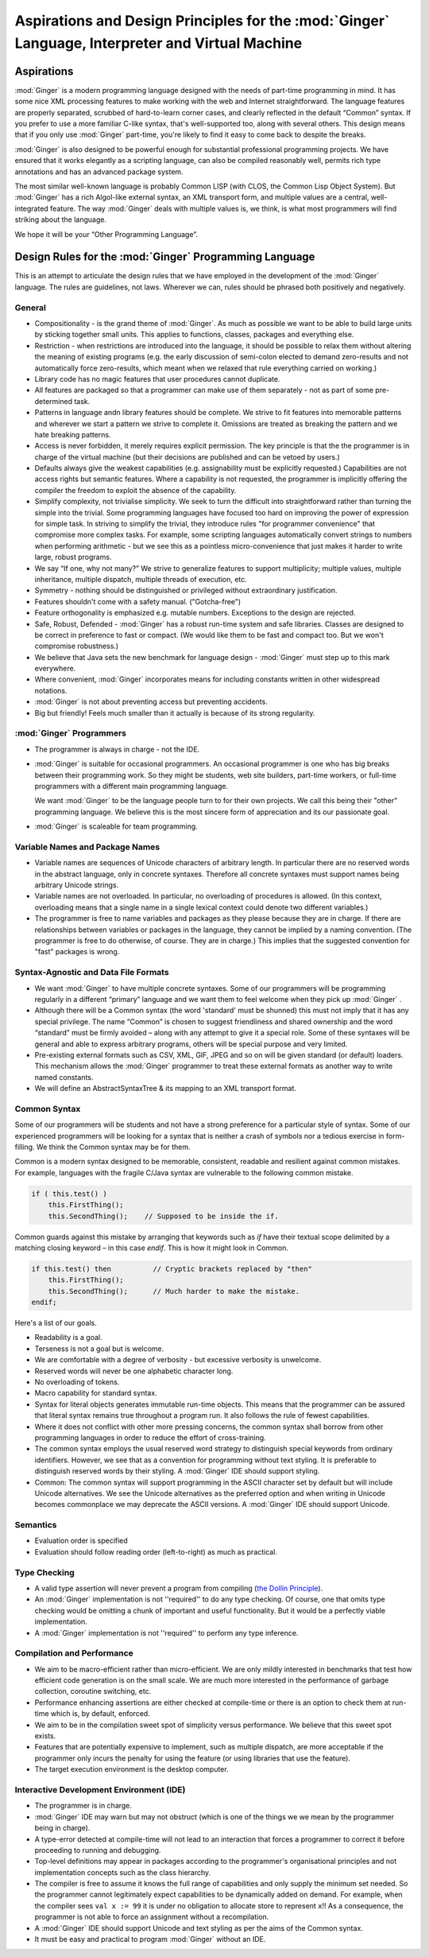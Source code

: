 ====================================================================================================
Aspirations and Design Principles for the  :mod:`Ginger`  Language, Interpreter and Virtual Machine
====================================================================================================

Aspirations
===========

:mod:`Ginger` is a modern programming language designed 
with the needs of part-time programming in mind. It has some nice 
XML processing features to make working with the web and Internet 
straightforward. The language features are properly separated, 
scrubbed of hard-to-learn corner cases, and clearly reflected 
in the default “Common” syntax. If you prefer to use a more familiar 
C-like syntax, that's well-supported too, along with several 
others. This design means that if you only use :mod:`Ginger` 
part-time, you're likely to find it easy to come back to despite 
the breaks. 

:mod:`Ginger` is also designed to be powerful enough 
for substantial professional programming projects. We have 
ensured that it works elegantly as a scripting language, can
also be compiled reasonably well, permits rich type 
annotations and has an advanced package system.

The most similar well-known language is probably Common LISP 
(with CLOS, the Common Lisp Object System). But :mod:`Ginger` 
has a rich Algol-like external 
syntax, an XML transport form, and multiple values are a central, 
well-integrated feature. The way :mod:`Ginger` deals 
with multiple values is, we think, is what most programmers will
find striking about the language.

We hope it will be your “Other Programming Language”. 

Design Rules for the  :mod:`Ginger`  Programming Language
=========================================================

This is an attempt to articulate the design rules that we have 
employed in the development of the :mod:`Ginger` language. 
The rules are guidelines, not laws. Wherever we can, rules should 
be phrased both positively and negatively. 

General
--------

* Compositionality - is the grand theme of :mod:`Ginger`. 
  As much as possible we want to be able to build large units by 
  sticking together small units. This applies to functions, 
  classes, packages and everything else. 

* Restriction - when restrictions are introduced into the language, 
  it should be possible to relax them without altering the meaning 
  of existing programs (e.g. the early discussion of semi-colon elected 
  to demand zero-results and not automatically force zero-results, 
  which meant when we relaxed that rule everything carried on 
  working.) 

* Library code has no magic features that user procedures 
  cannot duplicate. 

* All features are packaged so that 
  a programmer can make use of them separately - not as part of 
  some pre-determined task. 

* Patterns in language andn library features should be complete. We strive 
  to fit features into memorable patterns and wherever we 
  start a pattern we strive to complete it. Omissions are treated 
  as breaking the pattern and we hate breaking patterns. 

* Access is never forbidden, it merely 
  requires explicit permission. The key principle is that the 
  the programmer is in charge of the virtual machine (but their 
  decisions are published and can be vetoed by users.) 

* Defaults always give the weakest capabilities (e.g. assignability 
  must be explicitly requested.) Capabilities are not access 
  rights but semantic features. Where a capability is not requested, 
  the programmer is implicitly offering the compiler the freedom 
  to exploit the absence of the capability. 

* Simplify complexity, not trivialise simplicity. We seek 
  to turn the difficult into straightforward rather than turning 
  the simple into the trivial. Some programming languages have 
  focused too hard on improving the power of expression for simple 
  task. In striving to simplify the trivial, they introduce 
  rules "for programmer convenience" that compromise more 
  complex tasks. For example, some scripting languages automatically 
  convert strings to numbers when performing arithmetic - but 
  we see this as a pointless micro-convenience that 
  just makes it harder to write large, robust programs.

* We say “If one, why not many?” We strive to generalize features 
  to support multiplicity; multiple values, multiple inheritance, 
  multiple dispatch, multiple threads of execution, etc. 

* Symmetry - nothing should be distinguished or privileged 
  without extraordinary justification.

* Features shouldn't come with a safety manual. ("Gotcha-free") 

* Feature orthogonality is emphasized e.g. mutable numbers. 
  Exceptions to the design are rejected. 

* Safe, Robust, Defended - :mod:`Ginger` has a robust 
  run-time system and safe libraries. Classes are designed 
  to be correct in preference to fast or compact. (We would like 
  them to be fast and compact too. But we won't compromise robustness.) 

* We believe that Java sets the new benchmark for language design 
  - :mod:`Ginger` must step up to this mark everywhere. 

* Where convenient, :mod:`Ginger` incorporates means 
  for including constants written in other widespread notations. 

* :mod:`Ginger` is not about preventing access but preventing 
  accidents. 

* Big but friendly! Feels much smaller than it actually is because 
  of its strong regularity. 



:mod:`Ginger`  Programmers
---------------------------

* The programmer is always in charge - not the IDE. 

* :mod:`Ginger` is suitable for occasional programmers. 
  An occasional programmer is one who has big breaks between 
  their programming work. So they might be students, web site 
  builders, part-time workers, or full-time programmers with 
  a different main programming language. 

  We want :mod:`Ginger` to be the language people turn to for
  their own projects. We call this being their "other" programming
  language. We believe this is the most sincere form of appreciation
  and its our passionate goal.

* :mod:`Ginger` is scaleable for team programming. 



Variable Names and Package Names
--------------------------------

* Variable names are sequences of Unicode characters of arbitrary 
  length. In particular there are no reserved words in the abstract 
  language, only in concrete syntaxes. Therefore all concrete 
  syntaxes must support names being arbitrary Unicode strings. 

* Variable names are not overloaded. In particular, no overloading 
  of procedures is allowed. (In this context, overloading means 
  that a single name in a single lexical context could denote 
  two different variables.) 

* The programmer is free to name variables and packages as they 
  please because they are in charge. If there are relationships 
  between variables or packages in the language, they cannot 
  be implied by a naming convention. 
  (The programmer is free to do otherwise, of course. They are 
  in charge.) This implies that the suggested convention for 
  "fast" packages is wrong. 



Syntax-Agnostic and Data File Formats
-------------------------------------

* We want :mod:`Ginger` to have multiple concrete syntaxes. 
  Some of our programmers will be programming regularly in a 
  different “primary” language and we want them to feel welcome 
  when they pick up :mod:`Ginger` . 

* Although there will be a Common syntax (the word 'standard' 
  must be shunned) this must not imply that it has any special 
  privilege. The name “Common” is chosen to suggest friendliness 
  and shared ownership and the word “standard” must be firmly 
  avoided – along with any attempt to give it a special role. Some 
  of these syntaxes will be general and able to express arbitrary 
  programs, others will be special purpose and very limited. 

* Pre-existing external formats such as CSV, XML, GIF, JPEG 
  and so on will be given standard (or default) loaders. This 
  mechanism allows the :mod:`Ginger` programmer to 
  treat these external formats as another way to write named 
  constants. 

* We will define an AbstractSyntaxTree & its mapping to an XML 
  transport format. 


Common Syntax
--------------

Some of our programmers will be students and not have a strong 
preference for a particular style of syntax. Some of our experienced 
programmers will be looking for a syntax that is neither a crash 
of symbols nor a tedious exercise in form-filling. We think the 
Common syntax may be for them. 

Common is a modern syntax designed to be memorable, consistent, 
readable and resilient against common mistakes. For example, 
languages with the fragile C/Java syntax are vulnerable to the 
following common mistake. 

.. code-block:: text

    if ( this.test() )   
        this.FirstThing();  
        this.SecondThing();    // Supposed to be inside the if.

Common guards against this mistake by arranging that keywords 
such as `if` have their textual scope delimited by a matching 
closing keyword – in this case `endif`. This is how it might look 
in Common. 

.. code-block:: common

    if this.test() then          // Cryptic brackets replaced by "then"  
        this.FirstThing();  
        this.SecondThing();      // Much harder to make the mistake.  
    endif;

Here's a list of our goals. 

* Readability is a goal. 

* Terseness is not a goal but is welcome. 

* We are comfortable with a degree of verbosity - but excessive 
  verbosity is unwelcome. 

* Reserved words will never be one alphabetic character long. 

* No overloading of tokens. 

* Macro capability for standard syntax. 

* Syntax for literal objects generates immutable run-time 
  objects. This means that the programmer can be assured that 
  literal syntax remains true throughout a program run. It also 
  follows the rule of fewest capabilities. 

* Where it does not conflict with other more pressing concerns, 
  the common syntax shall borrow from other programming languages 
  in order to reduce the effort of cross-training. 

* The common syntax employs the usual reserved word strategy 
  to distinguish special keywords from ordinary identifiers. 
  However, we see that as a convention for programming without 
  text styling. It is preferable to distinguish reserved words 
  by their styling. A :mod:`Ginger` IDE should support 
  styling. 

* Common: The common syntax will support programming in the 
  ASCII character set by default but will include Unicode alternatives. 
  We see the Unicode alternatives as the preferred option and 
  when writing in Unicode becomes commonplace we may deprecate 
  the ASCII versions. A :mod:`Ginger` IDE should support 
  Unicode. 


Semantics
---------

* Evaluation order is specified 

* Evaluation should follow reading order (left-to-right) 
  as much as practical. 

Type Checking
-------------
* A valid type assertion will never prevent a program from compiling 
  (`the Dollin Principle`_). 

* An :mod:`Ginger` implementation is not ''required'' 
  to do any type checking. Of course, one that omits type checking 
  would be omitting a chunk of important and useful functionality. 
  But it would be a perfectly viable implementation. 

* A :mod:`Ginger` implementation is not ''required'' 
  to perform any type inference. 

.. _`the Dollin Principle`: the_dollin_principle.html

Compilation and Performance
---------------------------

* We aim to be macro-efficient rather than micro-efficient. 
  We are only mildly interested in benchmarks that test how efficient 
  code generation is on the small scale. We are much more interested 
  in the performance of garbage collection, coroutine switching, 
  etc. 

* Performance enhancing assertions are either checked at compile-time 
  or there is an option to check them at run-time which is, by default, 
  enforced. 

* We aim to be in the compilation sweet spot of simplicity versus 
  performance. We believe that this sweet spot exists. 

* Features that are potentially expensive to implement, such 
  as multiple dispatch, are more acceptable if the programmer 
  only incurs the penalty for using the feature (or using libraries 
  that use the feature). 

* The target execution environment is the desktop computer. 

Interactive Development Environment (IDE)
------------------------------------------

* The programmer is in charge. 

* :mod:`Ginger` IDE may warn but may not obstruct (which 
  is one of the things we we mean by the programmer being in charge). 

* A type-error detected at compile-time will not lead to an interaction 
  that forces a programmer to correct it before proceeding to 
  running and debugging. 

* Top-level definitions may appear in packages according to 
  the programmer's organisational principles and not implementation 
  concepts such as the class hierarchy. 

* The compiler is free to assume it knows the full range of capabilities 
  and only supply the minimum set needed. 
  So the programmer cannot legitimately expect capabilities 
  to be dynamically added on demand. For example, when the compiler 
  sees ``val x := 99`` it is under no obligation to allocate store to 
  represent ``x``!! As a consequence, the programmer is not able 
  to force an assignment without a recompilation. 

* A :mod:`Ginger` IDE should support Unicode and text 
  styling as per the aims of the Common syntax. 

* It must be easy and practical to program :mod:`Ginger` 
  without an IDE. 
